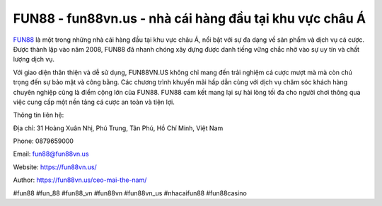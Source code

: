 FUN88 - fun88vn.us - nhà cái hàng đầu tại khu vực châu Á
===================================

`FUN88 <https://fun88vn.us/>`_ là một trong những nhà cái hàng đầu tại khu vực châu Á, nổi bật với sự đa dạng về sản phẩm và dịch vụ cá cược. Được thành lập vào năm 2008, FUN88 đã nhanh chóng xây dựng được danh tiếng vững chắc nhờ vào sự uy tín và chất lượng dịch vụ. 

Với giao diện thân thiện và dễ sử dụng, FUN88VN.US không chỉ mang đến trải nghiệm cá cược mượt mà mà còn chú trọng đến sự bảo mật và công bằng. Các chương trình khuyến mãi hấp dẫn cùng với dịch vụ chăm sóc khách hàng chuyên nghiệp cũng là điểm cộng lớn của FUN88. FUN88 cam kết mang lại sự hài lòng tối đa cho người chơi thông qua việc cung cấp một nền tảng cá cược an toàn và tiện lợi.

Thông tin liên hệ: 

Địa chỉ: 31 Hoàng Xuân Nhị, Phú Trung, Tân Phú, Hồ Chí Minh, Việt Nam

Phone: 0879659000

Email: fun88@fun88vn.us

Website: https://fun88vn.us/

Author: https://fun88vn.us/ceo-mai-the-nam/

#fun88 #fun_88 #fun88_vn #fun88vn #fun88vn_us #nhacaifun88 #fun88casino

